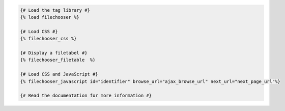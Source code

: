 .. code:: django

  {# Load the tag library #}
  {% load filechooser %}

  {# Load CSS #}
  {% filechooser_css %}

  {# Display a filetabel #}
  {% filechooser_filetable  %}

  {# Load CSS and JavaScript #}
  {% filechooser_javascript id="identifier" browse_url="ajax_browse_url" next_url="next_page_url"%}

  {# Read the documentation for more information #}

